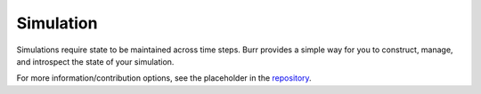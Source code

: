 ==========
Simulation
==========

Simulations require state to be maintained across time steps. Burr provides a simple way for you to construct,
manage, and introspect the state of your simulation.

For more information/contribution options, see the placeholder in the `repository <https://github.com/DAGWorks-Inc/burr/tree/main/examples/simulation>`_.
